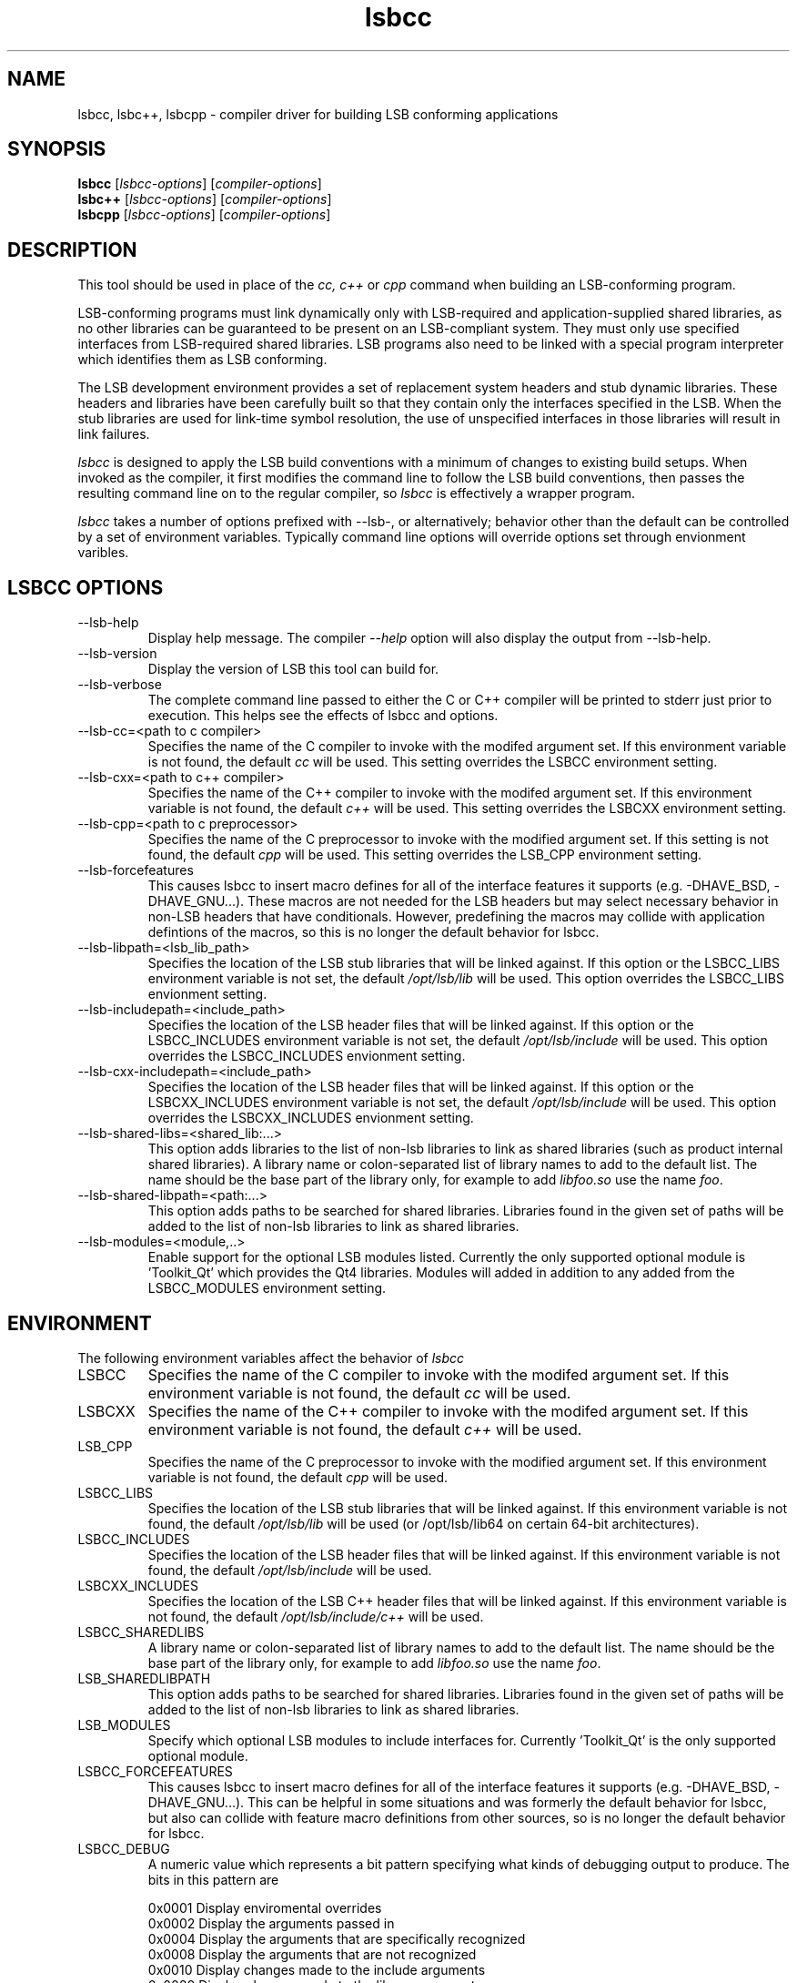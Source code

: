 .TH lsbcc "1" "" "lsbcc (LSB)" LSB
.SH NAME
lsbcc, lsbc++, lsbcpp \- compiler driver for building LSB conforming applications
.SH SYNOPSIS
.B lsbcc
.RI [ lsbcc-options ]
.RI [ compiler-options ]
.br
.B lsbc++
.RI [ lsbcc-options ]
.RI [ compiler-options ]
.br
.B lsbcpp
.RI [ lsbcc-options ]
.RI [ compiler-options ]
.SH DESCRIPTION
.P
This tool should be used in place of the
.I cc, c++
or
.IR cpp 
command when
building an LSB-conforming program.
.P
LSB-conforming programs must link dynamically only with
LSB-required and application-supplied shared libraries,
as no other libraries can be guaranteed to be present on
an LSB-compliant system.  They must only use specified
interfaces from LSB-required shared libraries. 
LSB programs also need to be linked with 
a special program interpreter which identifies
them as LSB conforming.
.P
The LSB development environment provides
a set of replacement system headers and 
stub dynamic libraries.
These headers and libraries have been
carefully built so that they contain only the interfaces
specified in the LSB. When the stub libraries are
used for link-time symbol resolution, the use of
unspecified interfaces in those libraries will
result in link failures.
.P
.I lsbcc
is designed to apply the LSB build conventions with a
minimum of changes to existing build setups.
When invoked as the compiler, 
it first modifies the command line to follow the
LSB build conventions, then passes the resulting
command line on to the regular compiler, so
.I lsbcc
is effectively a wrapper program.
.P
.IR lsbcc
takes a number of options prefixed with --lsb-, or
alternatively; 
behavior other than the default can be controlled
by a set of environment variables.  Typically command
line options will override options set through envionment
varibles.

.P
.SH LSBCC OPTIONS
.TP 
--lsb-help
Display help message.  The compiler 
.I --help 
option will also display the output from --lsb-help.
.TP 
--lsb-version
Display the version of LSB this tool can build for.
.TP 
--lsb-verbose
The complete command line passed to either the C or C++ compiler
will be printed to stderr just prior to execution.  This helps
see the effects of lsbcc and options.
.TP 
--lsb-cc=<path to c compiler>
Specifies the name of the C compiler to invoke with the modifed
argument set. If this environment variable is not found,
the default 
.I cc
will be used.  This setting overrides the LSBCC environment setting.
.TP 
--lsb-cxx=<path to c++ compiler>
Specifies the name of the C++ compiler to invoke with the modifed
argument set. If this environment variable is not found,
the default 
.I c++
will be used.  This setting overrides the LSBCXX environment setting.
.TP
--lsb-cpp=<path to c preprocessor>
Specifies the name of the C preprocessor to invoke with the modified
argument set.  If this setting is not found, the default
.I cpp
will be used.  This setting overrides the LSB_CPP environment setting.
.TP 
--lsb-forcefeatures
This causes lsbcc to insert macro defines for all of the 
interface features it supports (e.g. -DHAVE_BSD, -DHAVE_GNU...).
These macros are not needed for the LSB headers but may
select necessary behavior in non-LSB headers that have
conditionals. However, predefining the macros may collide with
application defintions of the macros, so this is no longer
the default behavior for lsbcc.
.TP 
--lsb-libpath=<lsb_lib_path>
Specifies the location of the LSB stub libraries that will
be linked against.  If this option or the LSBCC_LIBS environment
variable is not set, the default 
.I /opt/lsb/lib
will be used.  This option overrides the LSBCC_LIBS envionment setting.
.TP 
--lsb-includepath=<include_path>
Specifies the location of the LSB header files that will
be linked against.  If this option or the LSBCC_INCLUDES environment
variable is not set, the default 
.I /opt/lsb/include
will be used.  This option overrides the LSBCC_INCLUDES envionment setting.
.TP 
--lsb-cxx-includepath=<include_path>
Specifies the location of the LSB header files that will
be linked against.  If this option or the LSBCXX_INCLUDES environment
variable is not set, the default 
.I /opt/lsb/include
will be used.  This option overrides the LSBCXX_INCLUDES envionment setting.
.TP 
--lsb-shared-libs=<shared_lib:...>
This option adds libraries to the list of non-lsb libraries to link as
shared libraries (such as product internal shared libraries). 
A library name or colon-separated list of library names to
add to the default list. The name should be the base part
of the library only, for example to add
.I libfoo.so
use the name
.IR foo .
.TP
--lsb-shared-libpath=<path:...>
This option adds paths to be searched for shared libraries. Libraries found in
the given set of paths will be added to the list of non-lsb libraries to link
as shared libraries.
.TP 
--lsb-modules=<module,..>
Enable support for the optional LSB modules listed.  
Currently the only supported optional module is 'Toolkit_Qt' which
provides the Qt4 libraries.
Modules will added in addition to any added from the
LSBCC_MODULES environment setting.

.P
.SH ENVIRONMENT
The following environment variables affect the behavior of
.I lsbcc
.TP
LSBCC
Specifies the name of the C compiler to invoke with the modifed
argument set. If this environment variable is not found,
the default 
.I cc
will be used.
.TP
LSBCXX
Specifies the name of the C++ compiler to invoke with the modifed
argument set. If this environment variable is not found,
the default 
.I c++
will be used.
.TP
LSB_CPP
Specifies the name of the C preprocessor to invoke with the modified
argument set.  If this environment variable is not found, the default
.I cpp
will be used.
.P
.TP
LSBCC_LIBS
Specifies the location of the LSB stub libraries that will
be linked against.  If this environment variable is not found,
the default 
.I /opt/lsb/lib
will be used (or /opt/lsb/lib64 on certain 64-bit architectures).
.P
.TP
LSBCC_INCLUDES
Specifies the location of the LSB header files that will
be linked against.  If this environment variable is not found,
the default 
.I /opt/lsb/include
will be used.
.P
.TP
LSBCXX_INCLUDES
Specifies the location of the LSB C++ header files that will
be linked against.  If this environment variable is not found,
the default 
.I /opt/lsb/include/c++
will be used.
.P
.TP
LSBCC_SHAREDLIBS
A library name or colon-separated list of library names to
add to the default list. The name should be the base part
of the library only, for example to add
.I libfoo.so
use the name
.IR foo .
.TP
LSB_SHAREDLIBPATH
This option adds paths to be searched for shared libraries. Libraries found in
the given set of paths will be added to the list of non-lsb libraries to link
as shared libraries.
.TP
LSB_MODULES
Specify which optional LSB modules to include interfaces for.
Currently 'Toolkit_Qt' is the only supported optional module.
.TP
LSBCC_FORCEFEATURES
This causes lsbcc to insert macro defines for all of the 
interface features it supports (e.g. -DHAVE_BSD, -DHAVE_GNU...).
This can be helpful in some situations and was formerly
the default behavior for lsbcc, but also can collide with
feature macro definitions from other sources, so is no longer
the default behavior for lsbcc.
.TP
LSBCC_DEBUG
A numeric value which represents a bit pattern specifying what
kinds of debugging output to produce. The bits in this pattern are
.nf

0x0001   Display enviromental overrides
0x0002   Display the arguments passed in
0x0004   Display the arguments that are specifically recognized
0x0008   Display the arguments that are not recognized
0x0010   Display changes made to the include arguments
0x0020   Display changes made to the library arguments
0x0040   Display the modified argument list
.fi
.TP
LSBCC_WARN
A numeric value which represents a bit pattern specifying what
kinds of warnings to emit. The bits in this pattern are
.nf

0x0001   Warn about libraries being changed to static linking
.fi
The 01 value is now on by default, to disable it specify
an LSBCC_WARN where the low bit is set to zero.
.TP
LSBCC_VERBOSE
The complete command line passed to either the C or C++ compiler
will be printed to stderr just prior to execution.  This helps
see the effects of lsbcc and options.
.P
.SH Non LSB Shared Libraries
Normally, only LSB-defined libraries should be linked
as shared libraries, all others must be linked statically.
However, if an application provides its own shared libraries
which have been carefully checked for LSB conformance, the following
methods can be used to selectively overrride
.IR lsbcc 's
rule of forcing static linking. The application may not depend
on such a library being present on a system, so it must either
be shipped with the application, or with another LSB conforming
application on which this application depends.  
.P
Libs added with any of these options will be cumlative. Shared 
libs added with command line options must appear on the command 
line before any -l options to have effect.
.TP 
--lsb-shared-libs=<shared_lib:...>
This option adds libraries to the list of non-lsb libraries to link as
shared libraries (such as product internal shared libraries). 
A library name or colon-separated list of library names to
add to the default list. The name should be the base part
of the library only, for example to add
.I libfoo.so
use the name
.IR foo .
.TP
--lsb-shared-libpath=<path:...>
This option adds paths to be searched for shared libraries. Libraries found in
the given set of paths will be added to the list of non-lsb libraries to link
as shared libraries.
.TP
LSBCC_SHAREDLIBS
A library name or colon-separated list of library names to
add to the default list. The name should be the base part
of the library only, for example to add
.I libfoo.so
use the name
.IR foo .
.IP
.TP
LSB_SHAREDLIBPATH
This option adds paths to be searched for shared libraries. Libraries found in
the given set of paths will be added to the list of non-lsb libraries to link
as shared libraries.

.SH EXAMPLES
.B "lsbcc hello.c -o hello"
.P
.B "CC=lsbcc CXX=lsbc++ ./configure; make"
.P
.B "LSBCC_SHAREDLIBS=tcl:tk CC=lsbcc make"
.P
.SH "AUTHORS"
Stuart Anderson <anderson@freestandards.org>
and other LSB contributors.
.SH "REPORTING BUGS"
Report bugs at http://bugs.linuxbase.org.
.SH "BUGS"
.P
It is possible to confuse lsbcc's (and lsbc++) automatic
library processing.
In particular, build systems that include "clever" tools
to manage which libraries to use, such as GNU libtool
and pkgconfig, may defeat the checks for non-LSB libraries
by silently supplying full pathnames instead of the 
.BI -l lib
form.
.SH FILES
.TP
/opt/lsb/include
the LSB header files
.TP
/opt/lsb/lib
the LSB stub libraries
.TP
/lib/ld-lsb.so.3
The LSB program interpreter (dynamic linker) for the IA32 architecture
.TP
/lib/ld-lsb-ia64.so.3
The LSB program interpreter for the Itanium architecture
.TP
/lib/ld-lsb-ppc32.so.3
The LSB program interpreter for the PowerPC 32-bit architecture
.TP
/lib64/ld-lsb-ppc64.so.3
The LSB program interpreter for the PowerPC 64-bit architecture
.TP
/lib/ld-lsb-s390.so.3
The LSB program interpreter for the S390 architecture
.TP
/lib64/ld-lsb-s390x.so.3
The LSB program interpreter for the S390X architecture
.TP
/lib64/ld-lsb-x86-64.so.3
The LSB program interpreter for the x86_64 architecture
.SH SEE ALSO
lsbappchk
.P
.SH NOTES
.P
.I lsbcc
is commonly delivered as a package named
.IR lsb-build-cc .
If this package is used, the support package
.I lsb-build-base
must also be installed.
.P
.I lsb-build-c++
supplies necessary header files for C++ compilation;
it is a separate package as the c++ headers come
from a different source than the base headers.
.\" .P
.\" lsbcc will add 
.\" .I -Wl,--as-needed
'\" to all compiler commands that will invoke the linker.  This option causes
'\" the linker to only include explicit dependencies on shared libraries
'\" that are mentioned on the command line if they contain symbols needed
'\" by the objects being linked together.  Traditionaly on some systems
'\" it was necissary to also link in shared libraries that where needed
'\" by shared libraries that the objects being linked required but where
'\" not also referenced by the objects being linked.  This is no longer
'\" necissary and this option reduces the number of direct run-time shared
'\" library dependencies.  If either
.\" .I -Wl,--as-needed 
.\" or 
.\" .I -Wl,--no-as-needed 
.\" are passed in the compiler options to lsbcc, lsbcc will not insert 
.\" -IR -Wl,--as-needed .
.\" See the
.\" .BI ld
.\" man page for more information.
.P
For commercial applications, developers need to be aware of the
licenses of the libraries they link to. Since some licenses
allow dynamic but not static linking to the library, and
.I lsbcc
may silently change (apparent) dynamic links to static, the
.B LSBCC_WARN
envirnonment variable should be used to notify of such changes.
.SH COPYRIGHT
Copyright \(co 2002-2007 Linux Foundation
.SH "SEE ALSO"
Linux Standard Base specification and other documents at
http://www.linuxbase.org/
